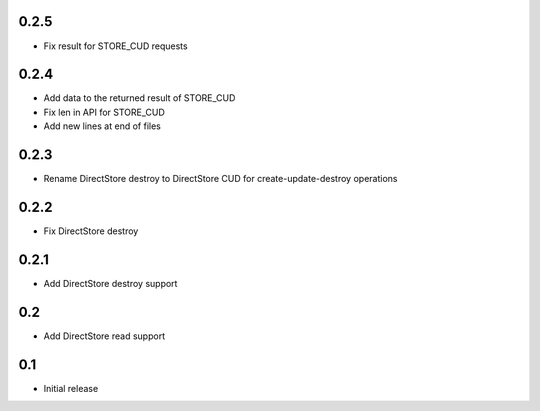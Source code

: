 0.2.5
=====

* Fix result for STORE_CUD requests

0.2.4
=====

* Add data to the returned result of STORE_CUD
* Fix len in API for STORE_CUD
* Add new lines at end of files

0.2.3
=====

* Rename DirectStore destroy to DirectStore CUD for create-update-destroy operations

0.2.2
=====

* Fix DirectStore destroy

0.2.1
=====

* Add DirectStore destroy support

0.2
===

* Add DirectStore read support

0.1
===

* Initial release
